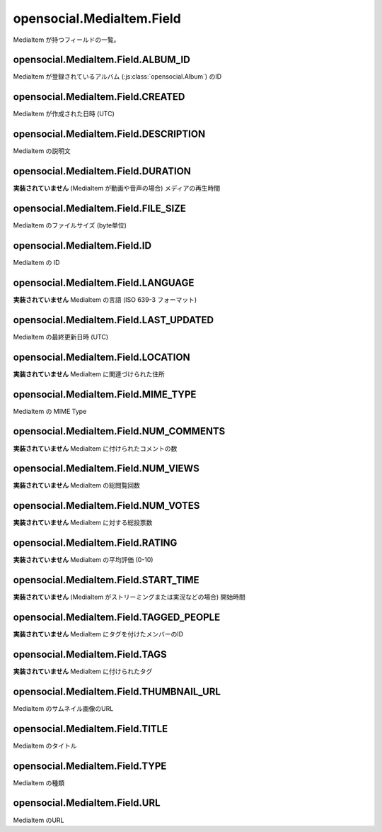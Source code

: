 ==========================
opensocial.MediaItem.Field
==========================

.. js:class:: opensocial.MediaItem.Field

MediaItem が持つフィールドの一覧。

opensocial.MediaItem.Field.ALBUM_ID
===================================

.. js:data:: opensocial.MediaItem.Field.ALBUM_ID

MediaItem が登録されているアルバム (:js:class:`opensocial.Album`) のID

opensocial.MediaItem.Field.CREATED
==================================

.. js:data:: opensocial.MediaItem.Field.CREATED

MediaItem が作成された日時 (UTC)

opensocial.MediaItem.Field.DESCRIPTION
======================================

.. js:data:: opensocial.MediaItem.Field.DESCRIPTION

MediaItem の説明文

opensocial.MediaItem.Field.DURATION
===================================

.. js:data:: opensocial.MediaItem.Field.DURATION

**実装されていません** (MediaItem が動画や音声の場合) メディアの再生時間

opensocial.MediaItem.Field.FILE_SIZE
====================================

.. js:data:: opensocial.MediaItem.Field.FILE_SIZE

MediaItem のファイルサイズ (byte単位)

opensocial.MediaItem.Field.ID
=============================

.. js:data:: opensocial.MediaItem.Field.ID

MediaItem の ID

opensocial.MediaItem.Field.LANGUAGE
===================================

.. js:data:: opensocial.MediaItem.Field.LANGUAGE

**実装されていません** MediaItem の言語 (ISO 639-3 フォーマット)

opensocial.MediaItem.Field.LAST_UPDATED
=======================================

.. js:data:: opensocial.MediaItem.Field.LAST_UPDATED

MediaItem の最終更新日時 (UTC)

opensocial.MediaItem.Field.LOCATION
===================================

.. js:data:: opensocial.MediaItem.Field.LOCATION

**実装されていません** MediaItem に関連づけられた住所

opensocial.MediaItem.Field.MIME_TYPE
====================================

.. js:data:: opensocial.MediaItem.Field.MIME_TYPE

MediaItem の MIME Type

opensocial.MediaItem.Field.NUM_COMMENTS
=======================================

.. js:data:: opensocial.MediaItem.Field.NUM_COMMENTS

**実装されていません** MediaItem に付けられたコメントの数

opensocial.MediaItem.Field.NUM_VIEWS
====================================

.. js:data:: opensocial.MediaItem.Field.NUM_VIEWS

**実装されていません** MediaItem の総閲覧回数

opensocial.MediaItem.Field.NUM_VOTES
====================================

.. js:data:: opensocial.MediaItem.Field.NUM_VOTES

**実装されていません** MediaItem に対する総投票数

opensocial.MediaItem.Field.RATING
=================================

.. js:data:: opensocial.MediaItem.Field.RATING

**実装されていません** MediaItem の平均評価 (0-10)

opensocial.MediaItem.Field.START_TIME
=====================================

.. js:data:: opensocial.MediaItem.Field.START_TIME

**実装されていません** (MediaItem がストリーミングまたは実況などの場合) 開始時間

opensocial.MediaItem.Field.TAGGED_PEOPLE
========================================

.. js:data:: opensocial.MediaItem.Field.TAGGED_PEOPLE

**実装されていません** MediaItem にタグを付けたメンバーのID

opensocial.MediaItem.Field.TAGS
===============================

.. js:data:: opensocial.MediaItem.Field.TAGS

**実装されていません** MediaItem に付けられたタグ

opensocial.MediaItem.Field.THUMBNAIL_URL
========================================

.. js:data:: opensocial.MediaItem.Field.THUMBNAIL_URL

MediaItem のサムネイル画像のURL

opensocial.MediaItem.Field.TITLE
================================

.. js:data:: opensocial.MediaItem.Field.TITLE

MediaItem のタイトル

opensocial.MediaItem.Field.TYPE
===============================

.. js:data:: opensocial.MediaItem.Field.TYPE

MediaItem の種類

opensocial.MediaItem.Field.URL
==============================

.. js:data:: opensocial.MediaItem.Field.URL

MediaItem のURL

